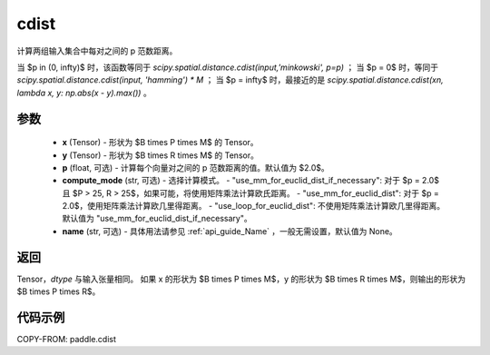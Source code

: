 .. _cn_api_tensor_linalg_cdist:

cdist
-------------------------------

.. py:function:: paddle.cdist(x, y, p=2.0, compute_mode="use_mm_for_euclid_dist_if_necessary", name=None)

计算两组输入集合中每对之间的 p 范数距离。

当 $p \in (0, \infty)$ 时，该函数等同于 `scipy.spatial.distance.cdist(input,'minkowski', p=p)` ；
当 $p = 0$ 时，等同于 `scipy.spatial.distance.cdist(input, 'hamming') * M` ；
当 $p = \infty$ 时，最接近的是 `scipy.spatial.distance.cdist(xn, lambda x, y: np.abs(x - y).max())` 。

参数
::::::::::::

  - **x** (Tensor) - 形状为 $B \times P \times M$ 的 Tensor。
  - **y** (Tensor) - 形状为 $B \times R \times M$ 的 Tensor。
  - **p** (float, 可选) - 计算每个向量对之间的 p 范数距离的值。默认值为 $2.0$。
  - **compute_mode** (str, 可选) - 选择计算模式。
    - "use_mm_for_euclid_dist_if_necessary": 对于 $p = 2.0$ 且 $P > 25, R > 25$，如果可能，将使用矩阵乘法计算欧氏距离。
    - "use_mm_for_euclid_dist": 对于 $p = 2.0$，使用矩阵乘法计算欧几里得距离。
    - "use_loop_for_euclid_dist": 不使用矩阵乘法计算欧几里得距离。
    默认值为 "use_mm_for_euclid_dist_if_necessary"。
  - **name** (str, 可选) - 具体用法请参见  :ref:`api_guide_Name` ，一般无需设置，默认值为 None。

返回
::::::::::::
Tensor，`dtype` 与输入张量相同。
如果 x 的形状为 $B \times P \times M$，y 的形状为 $B \times R \times M$，则输出的形状为 $B \times P \times R$。

代码示例
::::::::::::

COPY-FROM: paddle.cdist
